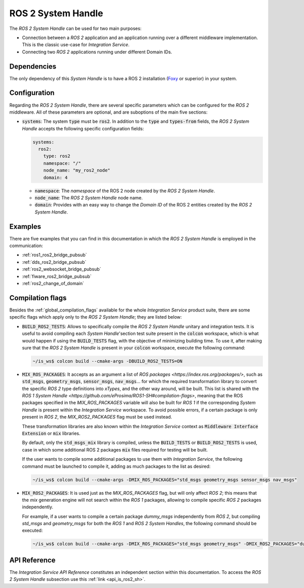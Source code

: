 .. _ros2_sh:

ROS 2 System Handle
===================

The *ROS 2 System Handle* can be used for two main purposes:

* Connection between a *ROS 2* application and an application running over a different middleware implementation.
  This is the classic use-case for *Integration Service*.

* Connecting two *ROS 2* applications running under different Domain IDs.

Dependencies
^^^^^^^^^^^^

The only dependency of this *System Handle* is to have a ROS 2 installation (`Foxy <https://docs.ros.org/en/foxy/Installation.html>`_ or superior) in your system.

Configuration
^^^^^^^^^^^^^

Regarding the *ROS 2 System Handle*, there are several specific parameters which can be configured
for the *ROS 2* middleware. All of these parameters are optional, and are suboptions of the main
five sections:

* :code:`systems`: The system :code:`type` must be :code:`ros2`. In addition to the
  :code:`type` and :code:`types-from` fields,
  the *ROS 2 System Handle* accepts the following specific configuration fields:

  .. code-block:: yaml

      systems:
        ros2:
          type: ros2
          namespace: "/"
          node_name: "my_ros2_node"
          domain: 4

  * :code:`namespace`: The *namespace* of the ROS 2 node created by the *ROS 2 System Handle*.

  * :code:`node_name`: The *ROS 2 System Handle* node name.

  * :code:`domain`: Provides with an easy way to change the *Domain ID* of the ROS 2 entities created
    by the *ROS 2 System Handle*.

Examples
^^^^^^^^

There are five examples that you can find in this documentation in which the
*ROS 2 System Handle* is employed in the communication:

* :ref:`ros1_ros2_bridge_pubsub`
* :ref:`dds_ros2_bridge_pubsub`
* :ref:`ros2_websocket_bridge_pubsub`
* :ref:`fiware_ros2_bridge_pubsub`
* :ref:`ros2_change_of_domain`

Compilation flags
^^^^^^^^^^^^^^^^^


Besides the :ref:`global_compilation_flags` available for the
whole *Integration Service* product suite, there are some specific flags which apply only to the
*ROS 2 System Handle*; they are listed below:

* :code:`BUILD_ROS2_TESTS`: Allows to specifically compile the *ROS 2 System Handle* unitary and
  integration tests. It is useful to avoid compiling each *System Handle*'section test suite present
  in the :code:`colcon` workspace, which is what would happen if using the :code:`BUILD_TESTS` flag,
  with the objective of minimizing building time. To use it, after making sure that the *ROS 2 System Handle*
  is present in your :code:`colcon` workspace, execute the following command:

  .. code-block:: bash

      ~/is_ws$ colcon build --cmake-args -DBUILD_ROS2_TESTS=ON

* :code:`MIX_ROS_PACKAGES`: It accepts as an argument a list of `ROS packages <https://index.ros.org/packages/>`,
  such as :code:`std_msgs`, :code:`geometry_msgs`, :code:`sensor_msgs`, :code:`nav_msgs`...
  for which the required transformation library to convert the specific *ROS 2* type definitions into *xTypes*,
  and the other way around, will be built. This list is shared with the `ROS 1 System Handle <https://github.com/eProsima/ROS1-SH#compilation-flags>`,
  meaning that the ROS packages specified in the `MIX_ROS_PACKAGES` variable will also be built for *ROS 1*
  if the corresponding *System Handle* is present within the *Integration Service* workspace.
  To avoid possible errors, if a certain package is only present in *ROS 2*,
  the `MIX_ROS2_PACKAGES` flag must be used instead.

  These transformation libraries are also known within the *Integration Service*
  context as :code:`Middleware Interface Extension` or :code:`mix` libraries.

  By default, only the :code:`std_msgs_mix` library is compiled, unless the :code:`BUILD_TESTS`
  or :code:`BUILD_ROS2_TESTS` is used, case in which some additional ROS 2 packages :code:`mix` files
  required for testing will be built.

  If the user wants to compile some additional packages to use them with *Integration Service*,
  the following command must be launched to compile it, adding as much packages to the list as desired:

  .. code-block:: bash

      ~/is_ws$ colcon build --cmake-args -DMIX_ROS_PACKAGES="std_msgs geometry_msgs sensor_msgs nav_msgs"

* :code:`MIX_ROS2_PACKAGES`: It is used just as the `MIX_ROS_PACKAGES` flag, but will only affect *ROS 2*;
  this means that the `mix` generation engine will not search within the *ROS 1* packages,
  allowing to compile specific *ROS 2* packages independently.

  For example, if a user wants to compile a certain package `dummy_msgs` independently from *ROS 2*,
  but compiling `std_msgs` and `geometry_msgs` for both the *ROS 1* and *ROS 2 System Handles*,
  the following command should be executed:

  .. code-block:: bash

      ~/is_ws$ colcon build --cmake-args -DMIX_ROS_PACKAGES="std_msgs geometry_msgs" -DMIX_ROS2_PACKAGES="dummy_msgs"

.. TODO: complete when it is uploaded to read the docs

API Reference
^^^^^^^^^^^^^

The *Integration Service API Reference* constitutes an independent section within this documentation.
To access the *ROS 2 System Handle* subsection use this :ref:`link <api_is_ros2_sh>`.
